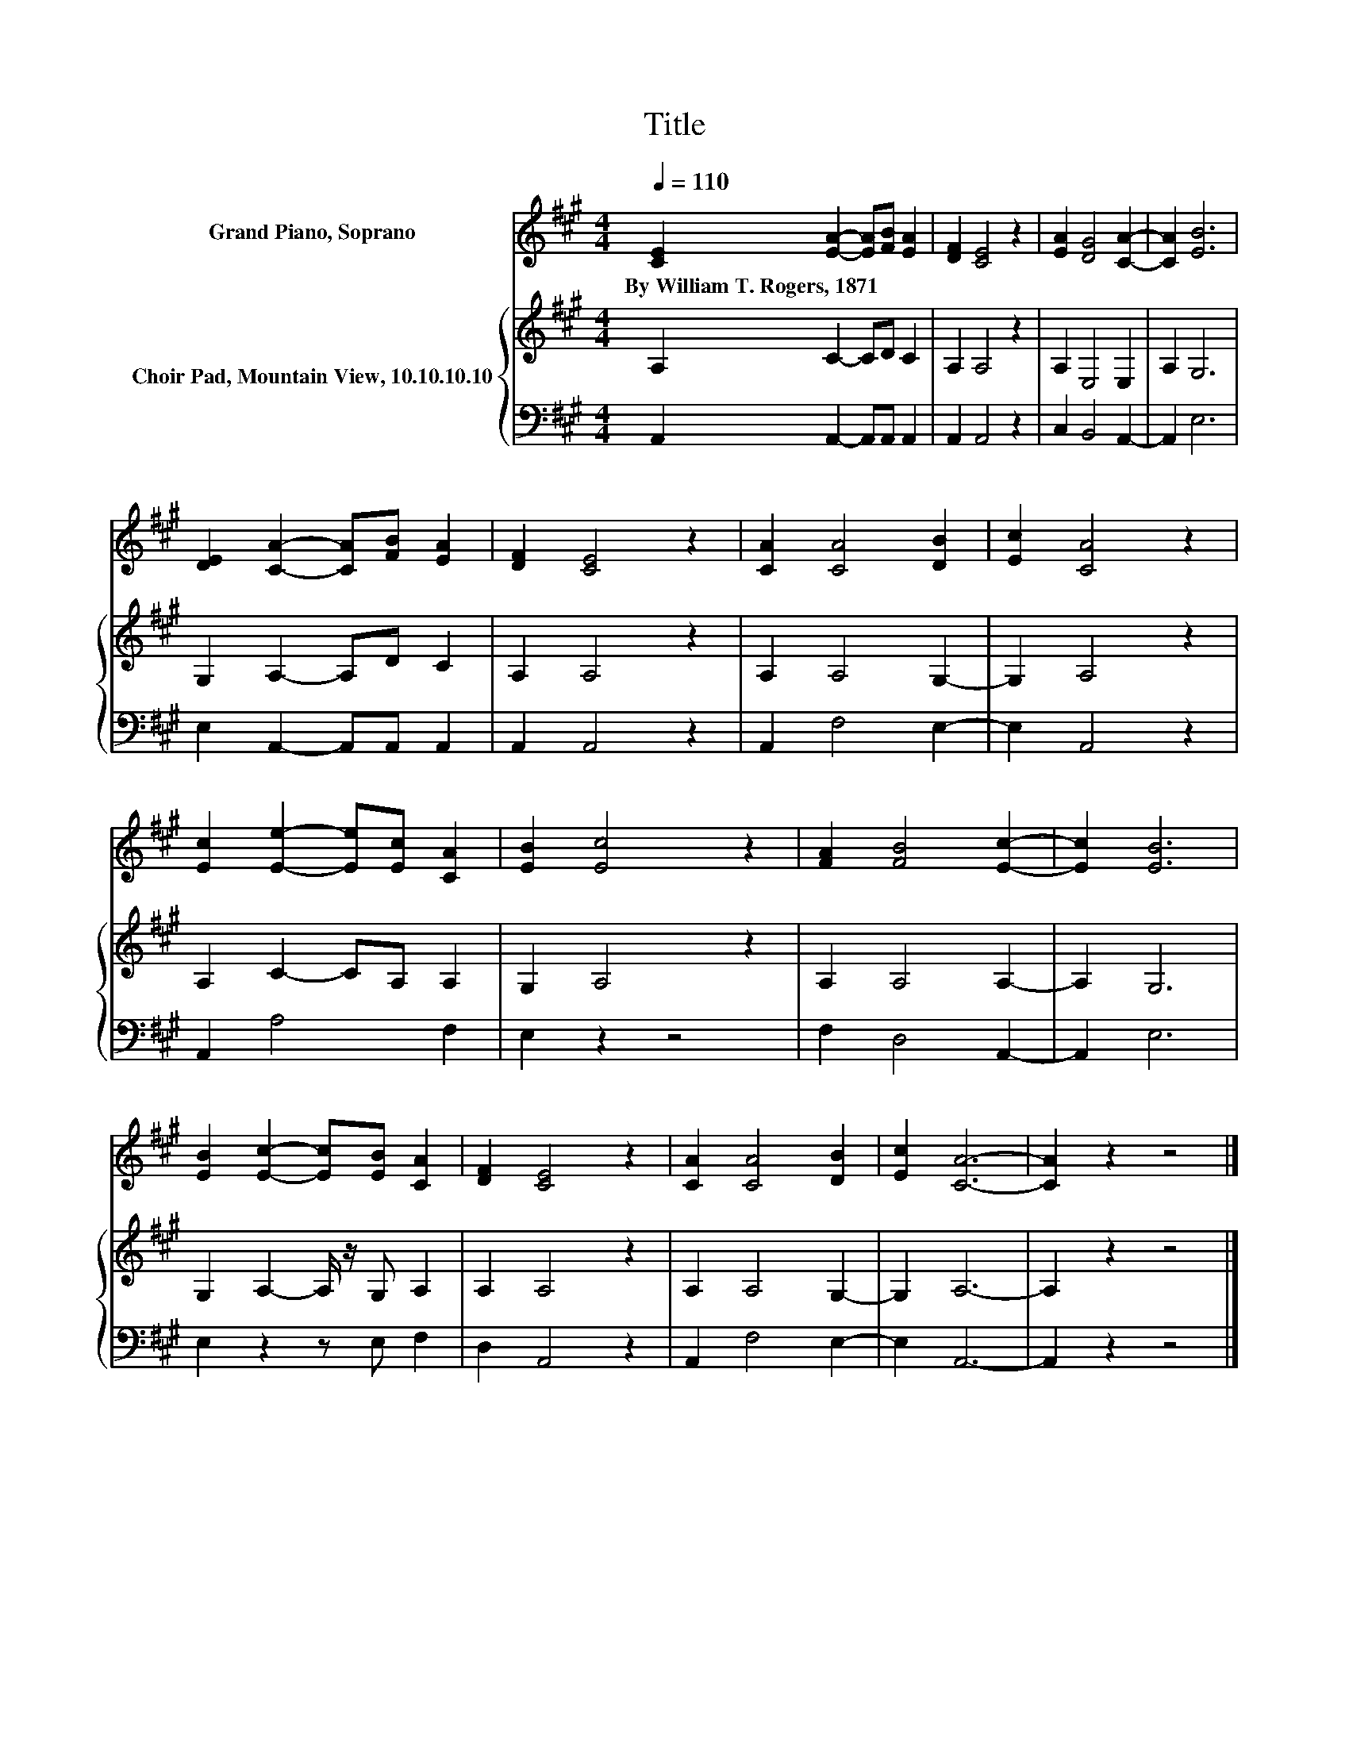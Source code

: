 X:1
T:Title
%%score 1 { 2 | 3 }
L:1/8
Q:1/4=110
M:4/4
K:A
V:1 treble nm="Grand Piano, Soprano"
V:2 treble nm="Choir Pad, Mountain View, 10.10.10.10"
V:3 bass 
V:1
 [CE]2 [EA]2- [EA][FB] [EA]2 | [DF]2 [CE]4 z2 | [EA]2 [DG]4 [CA]2- | [CA]2 [EB]6 | %4
w: By~William~T.~Rogers,~1871 * * * *||||
 [DE]2 [CA]2- [CA][FB] [EA]2 | [DF]2 [CE]4 z2 | [CA]2 [CA]4 [DB]2 | [Ec]2 [CA]4 z2 | %8
w: ||||
 [Ec]2 [Ee]2- [Ee][Ec] [CA]2 | [EB]2 [Ec]4 z2 | [FA]2 [FB]4 [Ec]2- | [Ec]2 [EB]6 | %12
w: ||||
 [EB]2 [Ec]2- [Ec][EB] [CA]2 | [DF]2 [CE]4 z2 | [CA]2 [CA]4 [DB]2 | [Ec]2 [CA]6- | [CA]2 z2 z4 |] %17
w: |||||
V:2
 A,2 C2- CD C2 | A,2 A,4 z2 | A,2 E,4 E,2 | A,2 G,6 | G,2 A,2- A,D C2 | A,2 A,4 z2 | A,2 A,4 G,2- | %7
 G,2 A,4 z2 | A,2 C2- CA, A,2 | G,2 A,4 z2 | A,2 A,4 A,2- | A,2 G,6 | G,2 A,2- A,/ z/ G, A,2 | %13
 A,2 A,4 z2 | A,2 A,4 G,2- | G,2 A,6- | A,2 z2 z4 |] %17
V:3
 A,,2 A,,2- A,,A,, A,,2 | A,,2 A,,4 z2 | C,2 B,,4 A,,2- | A,,2 E,6 | E,2 A,,2- A,,A,, A,,2 | %5
 A,,2 A,,4 z2 | A,,2 F,4 E,2- | E,2 A,,4 z2 | A,,2 A,4 F,2 | E,2 z2 z4 | F,2 D,4 A,,2- | A,,2 E,6 | %12
 E,2 z2 z E, F,2 | D,2 A,,4 z2 | A,,2 F,4 E,2- | E,2 A,,6- | A,,2 z2 z4 |] %17

